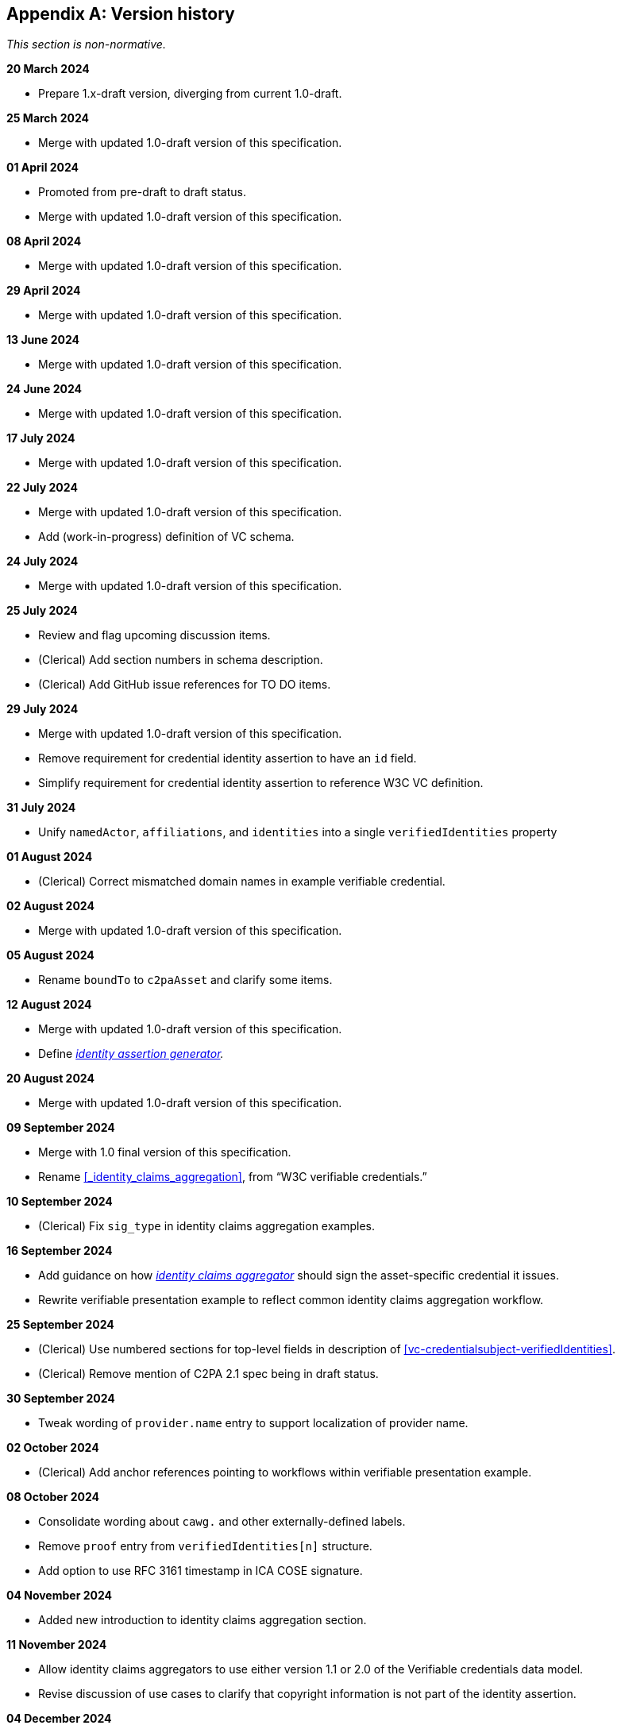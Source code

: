 [appendix]
== Version history

_This section is non-normative._

*20 March 2024*

* Prepare 1.x-draft version, diverging from current 1.0-draft.

*25 March 2024*

* Merge with updated 1.0-draft version of this specification.

*01 April 2024*

* Promoted from pre-draft to draft status.
* Merge with updated 1.0-draft version of this specification.

*08 April 2024*

* Merge with updated 1.0-draft version of this specification.

*29 April 2024*

* Merge with updated 1.0-draft version of this specification.

*13 June 2024*

* Merge with updated 1.0-draft version of this specification.

*24 June 2024*

* Merge with updated 1.0-draft version of this specification.

*17 July 2024*

* Merge with updated 1.0-draft version of this specification.

*22 July 2024*

* Merge with updated 1.0-draft version of this specification.
* Add (work-in-progress) definition of VC schema.

*24 July 2024*

* Merge with updated 1.0-draft version of this specification.

*25 July 2024*

* Review and flag upcoming discussion items.
* (Clerical) Add section numbers in schema description.
* (Clerical) Add GitHub issue references for TO DO items.

*29 July 2024*

* Merge with updated 1.0-draft version of this specification.
* Remove requirement for credential identity assertion to have an `id` field.
* Simplify requirement for credential identity assertion to reference W3C VC definition.

*31 July 2024*

* Unify `namedActor`, `affiliations`, and `identities` into a single `verifiedIdentities` property

*01 August 2024*

* (Clerical) Correct mismatched domain names in example verifiable credential.

*02 August 2024*

* Merge with updated 1.0-draft version of this specification.

*05 August 2024*

* Rename `boundTo` to `c2paAsset` and clarify some items.

*12 August 2024*

* Merge with updated 1.0-draft version of this specification.
* Define _<<_identity_assertion_generator,identity assertion generator>>._

*20 August 2024*

* Merge with updated 1.0-draft version of this specification.

*09 September 2024*

* Merge with 1.0 final version of this specification.
* Rename xref:_identity_claims_aggregation[xrefstyle=full], from “W3C verifiable credentials.”

*10 September 2024*

* (Clerical) Fix `sig_type` in identity claims aggregation examples.

*16 September 2024*

* Add guidance on how _<<_identity_claims_aggregator,identity claims aggregator>>_ should sign the asset-specific credential it issues.
* Rewrite verifiable presentation example to reflect common identity claims aggregation workflow.

*25 September 2024*

* (Clerical) Use numbered sections for top-level fields in description of xref:vc-credentialsubject-verifiedIdentities[xrefstyle=full].
* (Clerical) Remove mention of C2PA 2.1 spec being in draft status.

*30 September 2024*

* Tweak wording of `provider.name` entry to support localization of provider name.

*02 October 2024*

* (Clerical) Add anchor references pointing to workflows within verifiable presentation example.

*08 October 2024*

* Consolidate wording about `cawg.` and other externally-defined labels.
* Remove `proof` entry from `verifiedIdentities[n]` structure.
* Add option to use RFC 3161 timestamp in ICA COSE signature.

*04 November 2024*

* Added new introduction to identity claims aggregation section.

*11 November 2024*

* Allow identity claims aggregators to use either version 1.1 or 2.0 of the Verifiable credentials data model.
* Revise discussion of use cases to clarify that copyright information is not part of the identity assertion.

*04 December 2024*

* Add support for verified web site

*06 January 2025*

* Finalize URI for ICA context and schema

